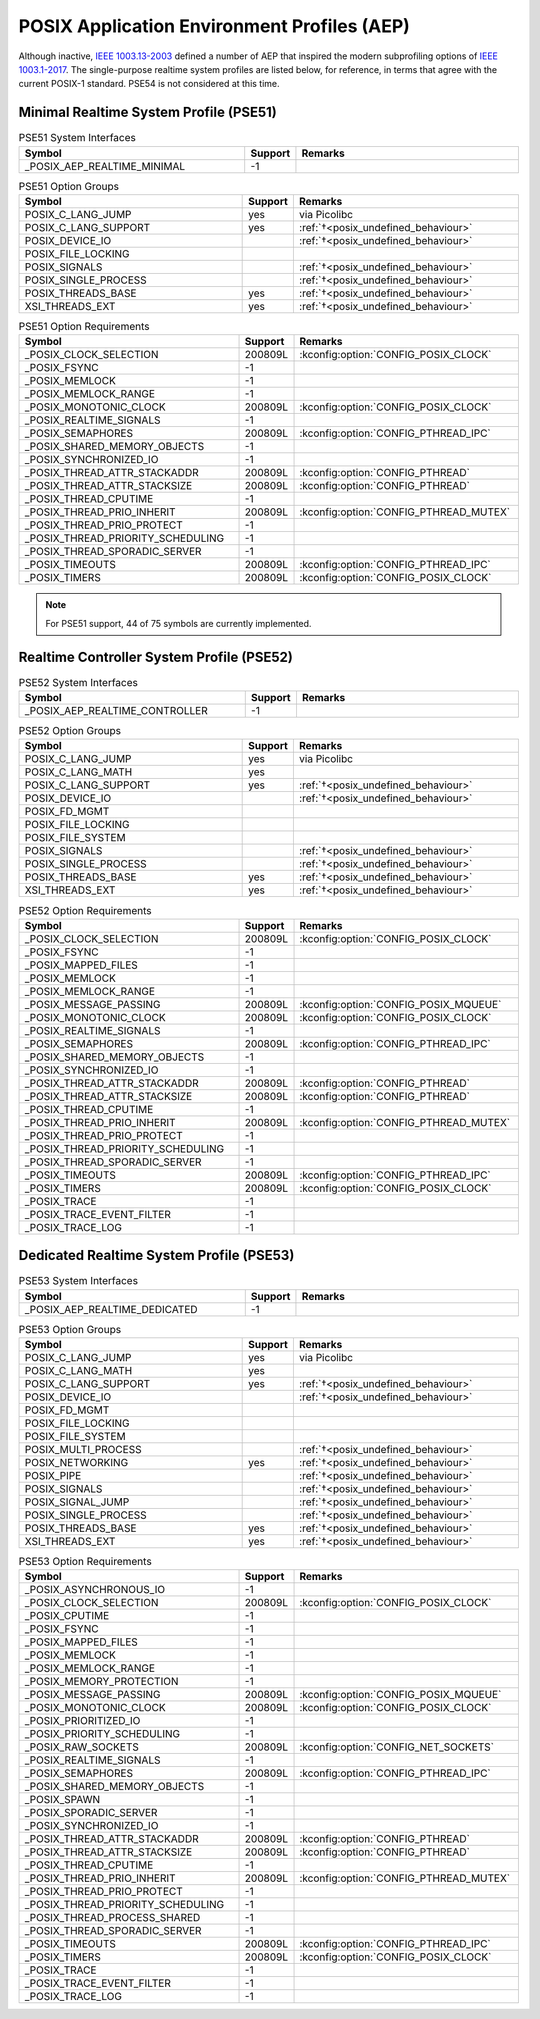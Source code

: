 .. _posix_aep:

POSIX Application Environment Profiles (AEP)
############################################

Although inactive, `IEEE 1003.13-2003`_ defined a number of AEP that inspired the modern
subprofiling options of `IEEE 1003.1-2017`_. The single-purpose realtime system profiles
are listed below, for reference, in terms that agree with the current POSIX-1 standard. PSE54
is not considered at this time.

.. _posix_aep_pse51:

Minimal Realtime System Profile (PSE51)
=======================================

.. Conforming implementations shall define _POSIX_AEP_REALTIME_MINIMAL to the value 200312L

.. csv-table:: PSE51 System Interfaces
   :header: Symbol, Support, Remarks
   :widths: 50, 10, 50

    _POSIX_AEP_REALTIME_MINIMAL, -1,

.. csv-table:: PSE51 Option Groups
   :header: Symbol, Support, Remarks
   :widths: 50, 10, 50

    POSIX_C_LANG_JUMP, yes, via Picolibc
    POSIX_C_LANG_SUPPORT, yes, :ref:`†<posix_undefined_behaviour>`
    POSIX_DEVICE_IO,, :ref:`†<posix_undefined_behaviour>`
    POSIX_FILE_LOCKING,,
    POSIX_SIGNALS,, :ref:`†<posix_undefined_behaviour>`
    POSIX_SINGLE_PROCESS,, :ref:`†<posix_undefined_behaviour>`
    POSIX_THREADS_BASE, yes, :ref:`†<posix_undefined_behaviour>`
    XSI_THREADS_EXT, yes, :ref:`†<posix_undefined_behaviour>`

.. csv-table:: PSE51 Option Requirements
   :header: Symbol, Support, Remarks
   :widths: 50, 10, 50

    _POSIX_CLOCK_SELECTION, 200809L, :kconfig:option:`CONFIG_POSIX_CLOCK`
    _POSIX_FSYNC, -1,
    _POSIX_MEMLOCK, -1,
    _POSIX_MEMLOCK_RANGE, -1,
    _POSIX_MONOTONIC_CLOCK, 200809L, :kconfig:option:`CONFIG_POSIX_CLOCK`
    _POSIX_REALTIME_SIGNALS, -1,
    _POSIX_SEMAPHORES, 200809L, :kconfig:option:`CONFIG_PTHREAD_IPC`
    _POSIX_SHARED_MEMORY_OBJECTS, -1,
    _POSIX_SYNCHRONIZED_IO, -1,
    _POSIX_THREAD_ATTR_STACKADDR, 200809L, :kconfig:option:`CONFIG_PTHREAD`
    _POSIX_THREAD_ATTR_STACKSIZE, 200809L, :kconfig:option:`CONFIG_PTHREAD`
    _POSIX_THREAD_CPUTIME, -1,
    _POSIX_THREAD_PRIO_INHERIT, 200809L, :kconfig:option:`CONFIG_PTHREAD_MUTEX`
    _POSIX_THREAD_PRIO_PROTECT, -1,
    _POSIX_THREAD_PRIORITY_SCHEDULING, -1,
    _POSIX_THREAD_SPORADIC_SERVER, -1,
    _POSIX_TIMEOUTS, 200809L, :kconfig:option:`CONFIG_PTHREAD_IPC`
    _POSIX_TIMERS, 200809L, :kconfig:option:`CONFIG_POSIX_CLOCK`

.. note::
    For PSE51 support, 44 of 75 symbols are currently implemented.

.. _posix_aep_pse52:

Realtime Controller System Profile (PSE52)
==========================================

.. Conforming implementations shall define _POSIX_AEP_REALTIME_CONTROLLER to the value 200312L

.. csv-table:: PSE52 System Interfaces
   :header: Symbol, Support, Remarks
   :widths: 50, 10, 50

    _POSIX_AEP_REALTIME_CONTROLLER, -1,

.. csv-table:: PSE52 Option Groups
   :header: Symbol, Support, Remarks
   :widths: 50, 10, 50

    POSIX_C_LANG_JUMP, yes, via Picolibc
    POSIX_C_LANG_MATH, yes,
    POSIX_C_LANG_SUPPORT, yes, :ref:`†<posix_undefined_behaviour>`
    POSIX_DEVICE_IO,, :ref:`†<posix_undefined_behaviour>`
    POSIX_FD_MGMT,,
    POSIX_FILE_LOCKING,,
    POSIX_FILE_SYSTEM,,
    POSIX_SIGNALS,, :ref:`†<posix_undefined_behaviour>`
    POSIX_SINGLE_PROCESS,, :ref:`†<posix_undefined_behaviour>`
    POSIX_THREADS_BASE, yes, :ref:`†<posix_undefined_behaviour>`
    XSI_THREADS_EXT, yes, :ref:`†<posix_undefined_behaviour>`

.. csv-table:: PSE52 Option Requirements
   :header: Symbol, Support, Remarks
   :widths: 50, 10, 50

    _POSIX_CLOCK_SELECTION, 200809L, :kconfig:option:`CONFIG_POSIX_CLOCK`
    _POSIX_FSYNC, -1,
    _POSIX_MAPPED_FILES, -1,
    _POSIX_MEMLOCK, -1,
    _POSIX_MEMLOCK_RANGE, -1,
    _POSIX_MESSAGE_PASSING, 200809L, :kconfig:option:`CONFIG_POSIX_MQUEUE`
    _POSIX_MONOTONIC_CLOCK, 200809L, :kconfig:option:`CONFIG_POSIX_CLOCK`
    _POSIX_REALTIME_SIGNALS, -1,
    _POSIX_SEMAPHORES, 200809L, :kconfig:option:`CONFIG_PTHREAD_IPC`
    _POSIX_SHARED_MEMORY_OBJECTS, -1,
    _POSIX_SYNCHRONIZED_IO, -1,
    _POSIX_THREAD_ATTR_STACKADDR, 200809L, :kconfig:option:`CONFIG_PTHREAD`
    _POSIX_THREAD_ATTR_STACKSIZE, 200809L, :kconfig:option:`CONFIG_PTHREAD`
    _POSIX_THREAD_CPUTIME, -1,
    _POSIX_THREAD_PRIO_INHERIT, 200809L, :kconfig:option:`CONFIG_PTHREAD_MUTEX`
    _POSIX_THREAD_PRIO_PROTECT, -1,
    _POSIX_THREAD_PRIORITY_SCHEDULING, -1,
    _POSIX_THREAD_SPORADIC_SERVER, -1,
    _POSIX_TIMEOUTS, 200809L, :kconfig:option:`CONFIG_PTHREAD_IPC`
    _POSIX_TIMERS, 200809L, :kconfig:option:`CONFIG_POSIX_CLOCK`
    _POSIX_TRACE, -1,
    _POSIX_TRACE_EVENT_FILTER, -1,
    _POSIX_TRACE_LOG, -1,

.. _posix_aep_pse53:

Dedicated Realtime System Profile (PSE53)
=========================================

.. Conforming implementations shall define _POSIX_AEP_REALTIME_DEDICATED to the value 200312L

.. csv-table:: PSE53 System Interfaces
   :header: Symbol, Support, Remarks
   :widths: 50, 10, 50

    _POSIX_AEP_REALTIME_DEDICATED, -1,

.. csv-table:: PSE53 Option Groups
   :header: Symbol, Support, Remarks
   :widths: 50, 10, 50

    POSIX_C_LANG_JUMP, yes, via Picolibc
    POSIX_C_LANG_MATH, yes,
    POSIX_C_LANG_SUPPORT, yes, :ref:`†<posix_undefined_behaviour>`
    POSIX_DEVICE_IO,, :ref:`†<posix_undefined_behaviour>`
    POSIX_FD_MGMT,,
    POSIX_FILE_LOCKING,,
    POSIX_FILE_SYSTEM,,
    POSIX_MULTI_PROCESS,, :ref:`†<posix_undefined_behaviour>`
    POSIX_NETWORKING, yes, :ref:`†<posix_undefined_behaviour>`
    POSIX_PIPE,, :ref:`†<posix_undefined_behaviour>`
    POSIX_SIGNALS,, :ref:`†<posix_undefined_behaviour>`
    POSIX_SIGNAL_JUMP,, :ref:`†<posix_undefined_behaviour>`
    POSIX_SINGLE_PROCESS,, :ref:`†<posix_undefined_behaviour>`
    POSIX_THREADS_BASE, yes, :ref:`†<posix_undefined_behaviour>`
    XSI_THREADS_EXT, yes, :ref:`†<posix_undefined_behaviour>`

.. csv-table:: PSE53 Option Requirements
   :header: Symbol, Support, Remarks
   :widths: 50, 10, 50

    _POSIX_ASYNCHRONOUS_IO, -1,
    _POSIX_CLOCK_SELECTION, 200809L, :kconfig:option:`CONFIG_POSIX_CLOCK`
    _POSIX_CPUTIME, -1,
    _POSIX_FSYNC, -1,
    _POSIX_MAPPED_FILES, -1,
    _POSIX_MEMLOCK, -1,
    _POSIX_MEMLOCK_RANGE, -1,
    _POSIX_MEMORY_PROTECTION, -1,
    _POSIX_MESSAGE_PASSING, 200809L, :kconfig:option:`CONFIG_POSIX_MQUEUE`
    _POSIX_MONOTONIC_CLOCK, 200809L, :kconfig:option:`CONFIG_POSIX_CLOCK`
    _POSIX_PRIORITIZED_IO, -1,
    _POSIX_PRIORITY_SCHEDULING, -1,
    _POSIX_RAW_SOCKETS, 200809L, :kconfig:option:`CONFIG_NET_SOCKETS`
    _POSIX_REALTIME_SIGNALS, -1,
    _POSIX_SEMAPHORES, 200809L, :kconfig:option:`CONFIG_PTHREAD_IPC`
    _POSIX_SHARED_MEMORY_OBJECTS, -1,
    _POSIX_SPAWN, -1,
    _POSIX_SPORADIC_SERVER, -1,
    _POSIX_SYNCHRONIZED_IO, -1,
    _POSIX_THREAD_ATTR_STACKADDR, 200809L, :kconfig:option:`CONFIG_PTHREAD`
    _POSIX_THREAD_ATTR_STACKSIZE, 200809L, :kconfig:option:`CONFIG_PTHREAD`
    _POSIX_THREAD_CPUTIME, -1,
    _POSIX_THREAD_PRIO_INHERIT, 200809L, :kconfig:option:`CONFIG_PTHREAD_MUTEX`
    _POSIX_THREAD_PRIO_PROTECT, -1,
    _POSIX_THREAD_PRIORITY_SCHEDULING, -1,
    _POSIX_THREAD_PROCESS_SHARED, -1,
    _POSIX_THREAD_SPORADIC_SERVER, -1,
    _POSIX_TIMEOUTS, 200809L, :kconfig:option:`CONFIG_PTHREAD_IPC`
    _POSIX_TIMERS, 200809L, :kconfig:option:`CONFIG_POSIX_CLOCK`
    _POSIX_TRACE, -1,
    _POSIX_TRACE_EVENT_FILTER, -1,
    _POSIX_TRACE_LOG, -1,

.. _IEEE 1003.1-2017: https://standards.ieee.org/ieee/1003.1/7101/
.. _IEEE 1003.13-2003: https://standards.ieee.org/ieee/1003.13/3322/
